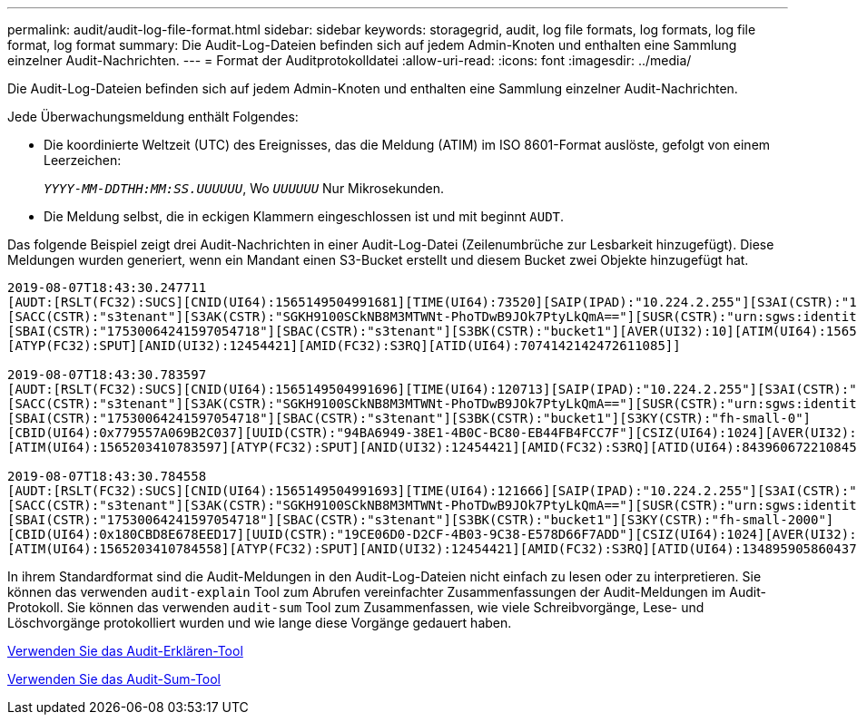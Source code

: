 ---
permalink: audit/audit-log-file-format.html 
sidebar: sidebar 
keywords: storagegrid, audit, log file formats, log formats, log file format, log format 
summary: Die Audit-Log-Dateien befinden sich auf jedem Admin-Knoten und enthalten eine Sammlung einzelner Audit-Nachrichten. 
---
= Format der Auditprotokolldatei
:allow-uri-read: 
:icons: font
:imagesdir: ../media/


[role="lead"]
Die Audit-Log-Dateien befinden sich auf jedem Admin-Knoten und enthalten eine Sammlung einzelner Audit-Nachrichten.

Jede Überwachungsmeldung enthält Folgendes:

* Die koordinierte Weltzeit (UTC) des Ereignisses, das die Meldung (ATIM) im ISO 8601-Format auslöste, gefolgt von einem Leerzeichen:
+
`_YYYY-MM-DDTHH:MM:SS.UUUUUU_`, Wo `_UUUUUU_` Nur Mikrosekunden.

* Die Meldung selbst, die in eckigen Klammern eingeschlossen ist und mit beginnt `AUDT`.


Das folgende Beispiel zeigt drei Audit-Nachrichten in einer Audit-Log-Datei (Zeilenumbrüche zur Lesbarkeit hinzugefügt). Diese Meldungen wurden generiert, wenn ein Mandant einen S3-Bucket erstellt und diesem Bucket zwei Objekte hinzugefügt hat.

[listing]
----
2019-08-07T18:43:30.247711
[AUDT:[RSLT(FC32):SUCS][CNID(UI64):1565149504991681][TIME(UI64):73520][SAIP(IPAD):"10.224.2.255"][S3AI(CSTR):"17530064241597054718"]
[SACC(CSTR):"s3tenant"][S3AK(CSTR):"SGKH9100SCkNB8M3MTWNt-PhoTDwB9JOk7PtyLkQmA=="][SUSR(CSTR):"urn:sgws:identity::17530064241597054718:root"]
[SBAI(CSTR):"17530064241597054718"][SBAC(CSTR):"s3tenant"][S3BK(CSTR):"bucket1"][AVER(UI32):10][ATIM(UI64):1565203410247711]
[ATYP(FC32):SPUT][ANID(UI32):12454421][AMID(FC32):S3RQ][ATID(UI64):7074142142472611085]]

2019-08-07T18:43:30.783597
[AUDT:[RSLT(FC32):SUCS][CNID(UI64):1565149504991696][TIME(UI64):120713][SAIP(IPAD):"10.224.2.255"][S3AI(CSTR):"17530064241597054718"]
[SACC(CSTR):"s3tenant"][S3AK(CSTR):"SGKH9100SCkNB8M3MTWNt-PhoTDwB9JOk7PtyLkQmA=="][SUSR(CSTR):"urn:sgws:identity::17530064241597054718:root"]
[SBAI(CSTR):"17530064241597054718"][SBAC(CSTR):"s3tenant"][S3BK(CSTR):"bucket1"][S3KY(CSTR):"fh-small-0"]
[CBID(UI64):0x779557A069B2C037][UUID(CSTR):"94BA6949-38E1-4B0C-BC80-EB44FB4FCC7F"][CSIZ(UI64):1024][AVER(UI32):10]
[ATIM(UI64):1565203410783597][ATYP(FC32):SPUT][ANID(UI32):12454421][AMID(FC32):S3RQ][ATID(UI64):8439606722108456022]]

2019-08-07T18:43:30.784558
[AUDT:[RSLT(FC32):SUCS][CNID(UI64):1565149504991693][TIME(UI64):121666][SAIP(IPAD):"10.224.2.255"][S3AI(CSTR):"17530064241597054718"]
[SACC(CSTR):"s3tenant"][S3AK(CSTR):"SGKH9100SCkNB8M3MTWNt-PhoTDwB9JOk7PtyLkQmA=="][SUSR(CSTR):"urn:sgws:identity::17530064241597054718:root"]
[SBAI(CSTR):"17530064241597054718"][SBAC(CSTR):"s3tenant"][S3BK(CSTR):"bucket1"][S3KY(CSTR):"fh-small-2000"]
[CBID(UI64):0x180CBD8E678EED17][UUID(CSTR):"19CE06D0-D2CF-4B03-9C38-E578D66F7ADD"][CSIZ(UI64):1024][AVER(UI32):10]
[ATIM(UI64):1565203410784558][ATYP(FC32):SPUT][ANID(UI32):12454421][AMID(FC32):S3RQ][ATID(UI64):13489590586043706682]]
----
In ihrem Standardformat sind die Audit-Meldungen in den Audit-Log-Dateien nicht einfach zu lesen oder zu interpretieren. Sie können das verwenden `audit-explain` Tool zum Abrufen vereinfachter Zusammenfassungen der Audit-Meldungen im Audit-Protokoll. Sie können das verwenden `audit-sum` Tool zum Zusammenfassen, wie viele Schreibvorgänge, Lese- und Löschvorgänge protokolliert wurden und wie lange diese Vorgänge gedauert haben.

xref:using-audit-explain-tool.adoc[Verwenden Sie das Audit-Erklären-Tool]

xref:using-audit-sum-tool.adoc[Verwenden Sie das Audit-Sum-Tool]
